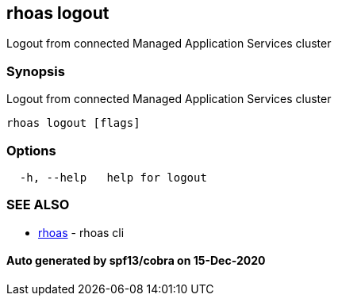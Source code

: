 == rhoas logout

Logout from connected Managed Application Services cluster

=== Synopsis

Logout from connected Managed Application Services cluster

....
rhoas logout [flags]
....

=== Options

....
  -h, --help   help for logout
....

=== SEE ALSO

* link:rhoas.adoc[rhoas] - rhoas cli

==== Auto generated by spf13/cobra on 15-Dec-2020

